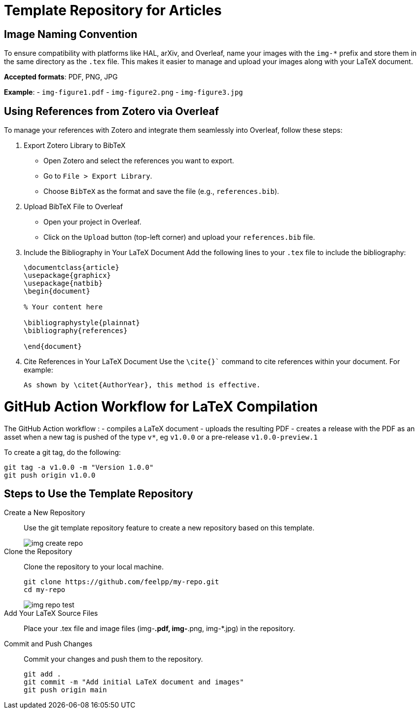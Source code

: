 = Template Repository for Articles

== Image Naming Convention

To ensure compatibility with platforms like HAL, arXiv, and Overleaf, name your images with the `img-*` prefix and store them in the same directory as the `.tex` file. This makes it easier to manage and upload your images along with your LaTeX document.

*Accepted formats*: PDF, PNG, JPG

*Example*:
- `img-figure1.pdf`
- `img-figure2.png`
- `img-figure3.jpg`

== Using References from Zotero via Overleaf

To manage your references with Zotero and integrate them seamlessly into Overleaf, follow these steps:

1. Export Zotero Library to BibTeX
   - Open Zotero and select the references you want to export.
   - Go to `File > Export Library`.
   - Choose `BibTeX` as the format and save the file (e.g., `references.bib`).

2. Upload BibTeX File to Overleaf
   - Open your project in Overleaf.
   - Click on the `Upload` button (top-left corner) and upload your `references.bib` file.

3. Include the Bibliography in Your LaTeX Document
   Add the following lines to your `.tex` file to include the bibliography:
+
[source,latex]
----
\documentclass{article}
\usepackage{graphicx}
\usepackage{natbib}
\begin{document}

% Your content here

\bibliographystyle{plainnat}
\bibliography{references}

\end{document}
----
4. Cite References in Your LaTeX Document
Use the `\cite{}`` command to cite references within your document. For example:
+
[source,latex]
----
As shown by \citet{AuthorYear}, this method is effective.
----

= GitHub Action Workflow for LaTeX Compilation

The GitHub Action workflow :
- compiles a LaTeX document 
- uploads the resulting PDF
- creates a release with the PDF as an asset when a new tag is pushed of the type `v*`, eg `v1.0.0` or a pre-release `v1.0.0-preview.1`

To create a git tag, do the following:
[source,bash]
----
git tag -a v1.0.0 -m "Version 1.0.0"
git push origin v1.0.0
----

== Steps to Use the Template Repository

Create a New Repository:: Use the git template repository feature to create a new repository based on this template.
+
image::img-create-repo.png[]

Clone the Repository:: Clone the repository to your local machine.
+
[source,bash]
----
git clone https://github.com/feelpp/my-repo.git
cd my-repo
----
+
image::img-repo-test.png[]

Add Your LaTeX Source Files:: Place your .tex file and image files (img-*.pdf, img-*.png, img-*.jpg) in the repository.

Commit and Push Changes:: Commit your changes and push them to the repository.
+
[source,bash]
----
git add .
git commit -m "Add initial LaTeX document and images"
git push origin main
----